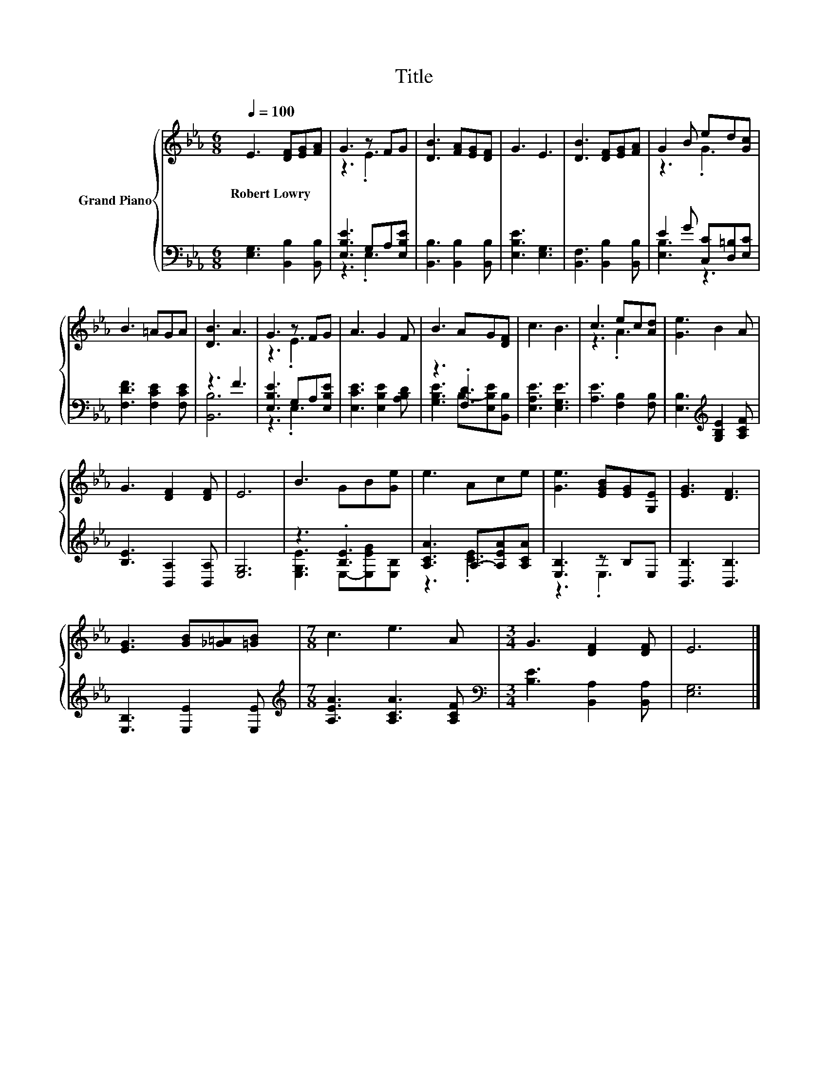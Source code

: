 X:1
T:Title
%%score { ( 1 3 ) | ( 2 4 ) }
L:1/8
Q:1/4=100
M:6/8
K:Eb
V:1 treble nm="Grand Piano"
V:3 treble 
V:2 bass 
V:4 bass 
V:1
 E3 [DF][EG][FA] | G3 z FG | [DB]3 [FA][EG][DF] | G3 E3 | [DB]3 [DF][EG][FA] | G2 B ed[Gc] | %6
w: Robert~Lowry * * *||||||
 B3 =AGA | [DB]3 A3 | G3 z FG | A3 G2 F | B3 AG[DF] | c3 B3 | c3 ec[Ad] | [Ge]3 B2 A | %14
w: ||||||||
 G3 [DF]2 [DF] | E6 | B3 GB[Ge] | e3 Ace | [Ge]3 [EGB][EG][G,E] | [EG]3 [DF]3 | %20
w: ||||||
 [EG]3 [GB][_G=A][=GB] |[M:7/8] c3 e3 A |[M:3/4] G3 [DF]2 [DF] | E6 |] %24
w: ||||
V:2
 [E,G,]3 [B,,B,]2 [B,,B,] | [E,B,E]3 G,A,[E,B,E] | [B,,B,]3 [B,,B,]2 [B,,B,] | [E,B,E]3 [E,G,]3 | %4
 [B,,F,]3 [B,,B,]2 [B,,B,] | E2 G [C,C][D,=B,][E,C] | [F,DF]3 [F,CE]2 [F,CE] | z3 F3 | %8
 [E,B,E]3 G,A,[E,B,E] | [E,CE]3 [E,B,E]2 [A,B,D] | z3 .[F,D]3 | [E,A,E]3 [E,G,E]3 | %12
 [A,E]3 [F,B,]2 [F,B,] | [E,B,]3[K:treble] [G,B,E]2 [A,CF] | [B,E]3 [B,,A,]2 [B,,A,] | [E,G,]6 | %16
 z3 .[B,E]3 | [A,CA]3 A,-[A,EA][A,CA] | [E,B,]3 z B,E, | [B,,B,]3 [B,,B,]3 | [E,B,]3 [E,E]2 [E,E] | %21
[M:7/8][K:treble] [A,EA]3 [A,CA]3 [A,CF] |[M:3/4][K:bass] [B,E]3 [B,,A,]2 [B,,A,] | [E,G,]6 |] %24
V:3
 x6 | z3 .E3 | x6 | x6 | x6 | z3 .G3 | x6 | x6 | z3 .E3 | x6 | x6 | x6 | z3 .A3 | x6 | x6 | x6 | %16
 x6 | x6 | x6 | x6 | x6 |[M:7/8] x7 |[M:3/4] x6 | x6 |] %24
V:4
 x6 | z3 .E,3 | x6 | x6 | x6 | [E,B,]3 z3 | x6 | [B,,B,]6 | z3 .E,3 | x6 | %10
 [G,B,E]3 B,-[E,B,E][B,,B,] | x6 | x6 | x3[K:treble] x3 | x6 | x6 | [E,G,E]3 E,-[E,EG][E,B,] | %17
 z3 .[CE]3 | z3 .E,3 | x6 | x6 |[M:7/8][K:treble] x7 |[M:3/4][K:bass] x6 | x6 |] %24

